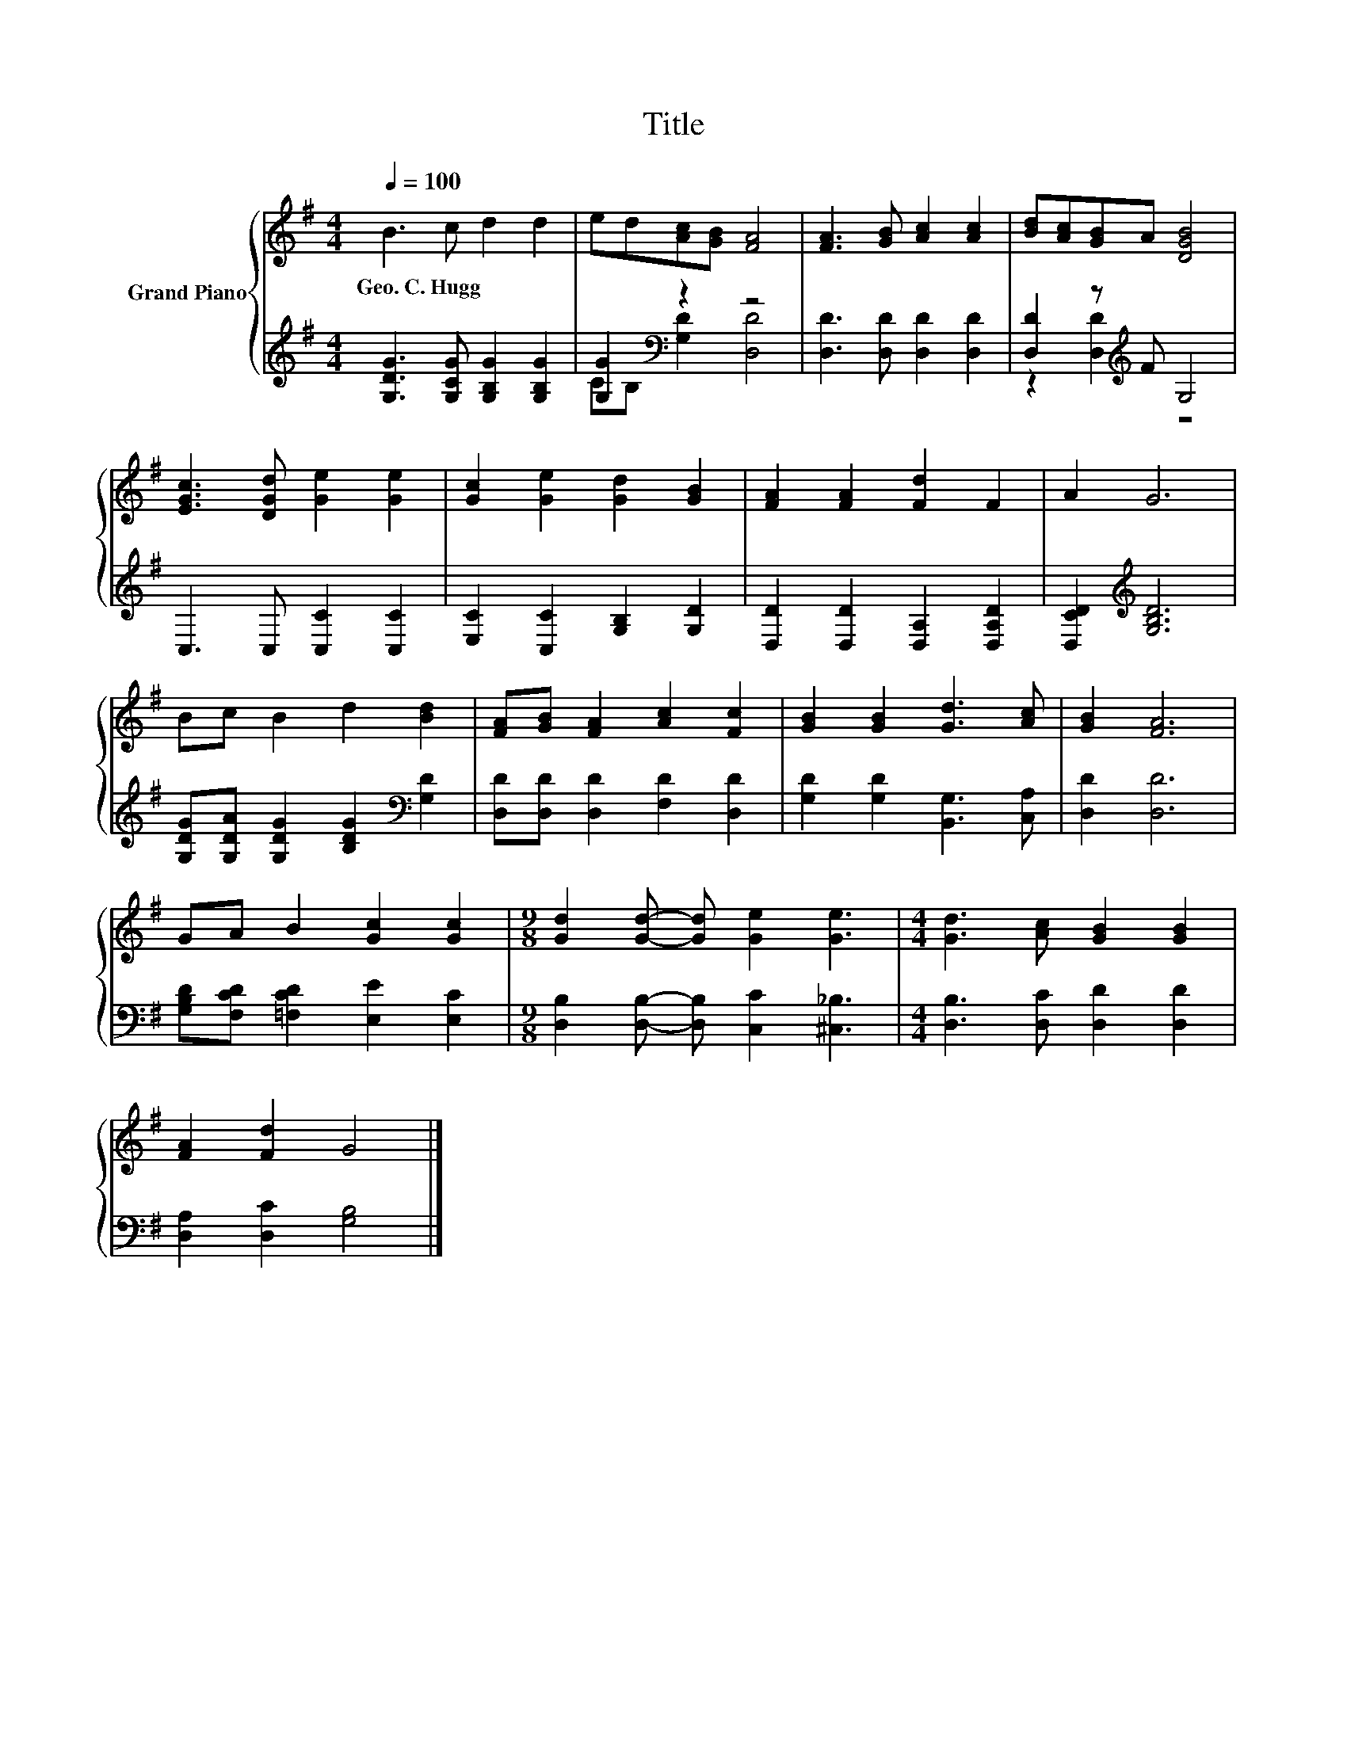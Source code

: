 X:1
T:Title
%%score { 1 | ( 2 3 ) }
L:1/8
Q:1/4=100
M:4/4
K:G
V:1 treble nm="Grand Piano"
V:2 treble 
V:3 treble 
V:1
 B3 c d2 d2 | ed[Ac][GB] [FA]4 | [FA]3 [GB] [Ac]2 [Ac]2 | [Bd][Ac][GB]A [DGB]4 | %4
w: Geo.~C.~Hugg * * *||||
 [EGc]3 [DGd] [Ge]2 [Ge]2 | [Gc]2 [Ge]2 [Gd]2 [GB]2 | [FA]2 [FA]2 [Fd]2 F2 | A2 G6 | %8
w: ||||
 Bc B2 d2 [Bd]2 | [FA][GB] [FA]2 [Ac]2 [Fc]2 | [GB]2 [GB]2 [Gd]3 [Ac] | [GB]2 [FA]6 | %12
w: ||||
 GA B2 [Gc]2 [Gc]2 |[M:9/8] [Gd]2 [Gd]- [Gd] [Ge]2 [Ge]3 |[M:4/4] [Gd]3 [Ac] [GB]2 [GB]2 | %15
w: |||
 [FA]2 [Fd]2 G4 |] %16
w: |
V:2
 [G,DG]3 [G,CG] [G,B,G]2 [G,B,G]2 | [G,G]2[K:bass] z2 z4 | [D,D]3 [D,D] [D,D]2 [D,D]2 | %3
 [D,D]2 z[K:treble] F G,4 | C,3 C, [C,C]2 [C,C]2 | [E,C]2 [C,C]2 [G,B,]2 [G,D]2 | %6
 [D,D]2 [D,D]2 [D,A,]2 [D,A,D]2 | [D,CD]2[K:treble] [G,B,D]6 | %8
 [G,DG][G,DA] [G,DG]2 [B,DG]2[K:bass] [G,D]2 | [D,D][D,D] [D,D]2 [F,D]2 [D,D]2 | %10
 [G,D]2 [G,D]2 [B,,G,]3 [C,A,] | [D,D]2 [D,D]6 | [G,B,D][F,CD] [=F,CD]2 [E,E]2 [E,C]2 | %13
[M:9/8] [D,B,]2 [D,B,]- [D,B,] [C,C]2 [^C,_B,]3 |[M:4/4] [D,B,]3 [D,C] [D,D]2 [D,D]2 | %15
 [D,A,]2 [D,C]2 [G,B,]4 |] %16
V:3
 x8 | C[K:bass]B, [G,D]2 [D,D]4 | x8 | z2 [D,D]2[K:treble] z4 | x8 | x8 | x8 | x2[K:treble] x6 | %8
 x6[K:bass] x2 | x8 | x8 | x8 | x8 |[M:9/8] x9 |[M:4/4] x8 | x8 |] %16

